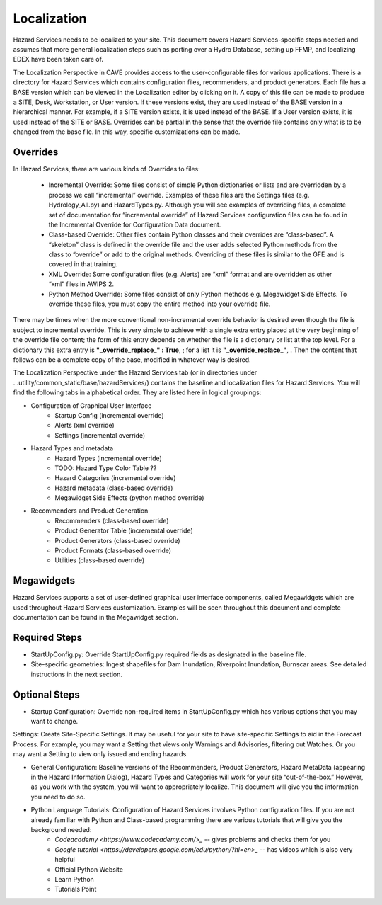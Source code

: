 Localization
============

Hazard Services needs to be localized to your site. This document covers Hazard Services-specific steps needed and assumes that more general localization steps such as porting over a Hydro Database, setting up FFMP, and localizing EDEX have been taken care of.

The Localization Perspective in CAVE provides access to the user-configurable files for various applications. There is a directory for Hazard Services which contains configuration files, recommenders, and product generators. Each file has a BASE version which can be viewed in the Localization editor by clicking on it. A copy of this file can be made to produce a SITE, Desk, Workstation, or User version. If these versions exist, they are used instead of the BASE version in a hierarchical manner. For example, if a SITE version exists, it is used instead of the BASE. If a User version exists, it is used instead of the SITE or BASE. Overrides can be partial in the sense that the override file contains only what is to be changed from the base file. In this way, specific customizations can be made.

Overrides
----------

In Hazard Services, there are various kinds of Overrides to files:

  * Incremental Override: Some files consist of simple Python dictionaries or lists and are overridden by a process we call “incremental” override. Examples of these files are the Settings files (e.g. Hydrology_All.py) and HazardTypes.py. Although you will see examples of overriding files, a complete set of documentation for “incremental override” of Hazard Services configuration files can be found in the Incremental Override for Configuration Data document. 

  * Class-based Override: Other files contain Python classes and their overrides are “class-based”. A “skeleton” class is defined in the override file and the user adds selected Python methods from the class to “override” or add to the original methods. Overriding of these files is similar to the GFE and is covered in that training.

  * XML Override: Some configuration files (e.g. Alerts) are “xml” format and are overridden as other “xml” files in AWIPS 2.

  * Python Method Override: Some files consist of only Python methods e.g. Megawidget Side Effects. To override these files, you must copy the entire method into your override file.

There may be times when the more conventional non-incremental override behavior is desired even though the file is subject to incremental override.  This is very simple to achieve with a single extra entry placed at the very beginning of the override file content; the form of this entry depends on whether the file is a dictionary or list at the top level.  For a dictionary this extra entry is **"_override_replace_" : True**,  ; for a list it is **"_override_replace_"**,  .  Then the content that follows can be a complete copy of the base, modified in whatever way is desired.

The Localization Perspective under the Hazard Services tab (or in directories under ...utility/common_static/base/hazardServices/) contains the baseline and localization files for Hazard Services. You will find the following tabs in alphabetical order. They are listed here in logical groupings:

* Configuration of Graphical User Interface
   * Startup Config (incremental override)
   * Alerts (xml override)
   * Settings (incremental override)
* Hazard Types and metadata
   * Hazard Types (incremental override)
   * TODO: Hazard Type Color Table ??
   * Hazard Categories (incremental override)
   * Hazard metadata (class-based override)
   * Megawidget Side Effects (python method override)
* Recommenders and Product Generation
   * Recommenders (class-based override)
   * Product Generator Table (incremental override)
   * Product Generators (class-based override)
   * Product Formats (class-based override)
   * Utilities (class-based override)

Megawidgets
-----------
Hazard Services supports a set of user-defined graphical user interface components, called Megawidgets which are used throughout Hazard Services customization. Examples will be seen throughout this document and complete documentation can be found in the Megawidget section.

Required Steps
------------

* StartUpConfig.py: Override StartUpConfig.py required fields as designated in the baseline file. 
* Site-specific geometries: Ingest shapefiles for Dam Inundation, Riverpoint Inundation, Burnscar areas. See detailed instructions in the next section.

Optional Steps
---------------

* Startup Configuration: Override non-required items in StartUpConfig.py which has various options that you may want to change.
Settings: Create Site-Specific Settings. It may be useful for your site to have site-specific Settings to aid in the Forecast Process. For example, you may want a Setting that views only Warnings and Advisories, filtering out Watches. Or you may want a Setting to view only issued and ending hazards.

* General Configuration: Baseline versions of the Recommenders, Product Generators, Hazard MetaData (appearing in the Hazard Information Dialog), Hazard Types and Categories will work for your site “out-of-the-box.” However, as you work with the system, you will want to appropriately localize. This document will give you the information you need to do so.

* Python Language Tutorials: Configuration of Hazard Services involves Python configuration files. If you are not already familiar with Python and Class-based programming there are various tutorials that will give you the background needed:
   *  `Codeacademy <https://www.codecademy.com/>_`  -- gives problems and checks them for you
   *  `Google tutorial <https://developers.google.com/edu/python/?hl=en>_`  -- has videos which is also very helpful
   * Official Python Website 
   * Learn Python
   * Tutorials Point

